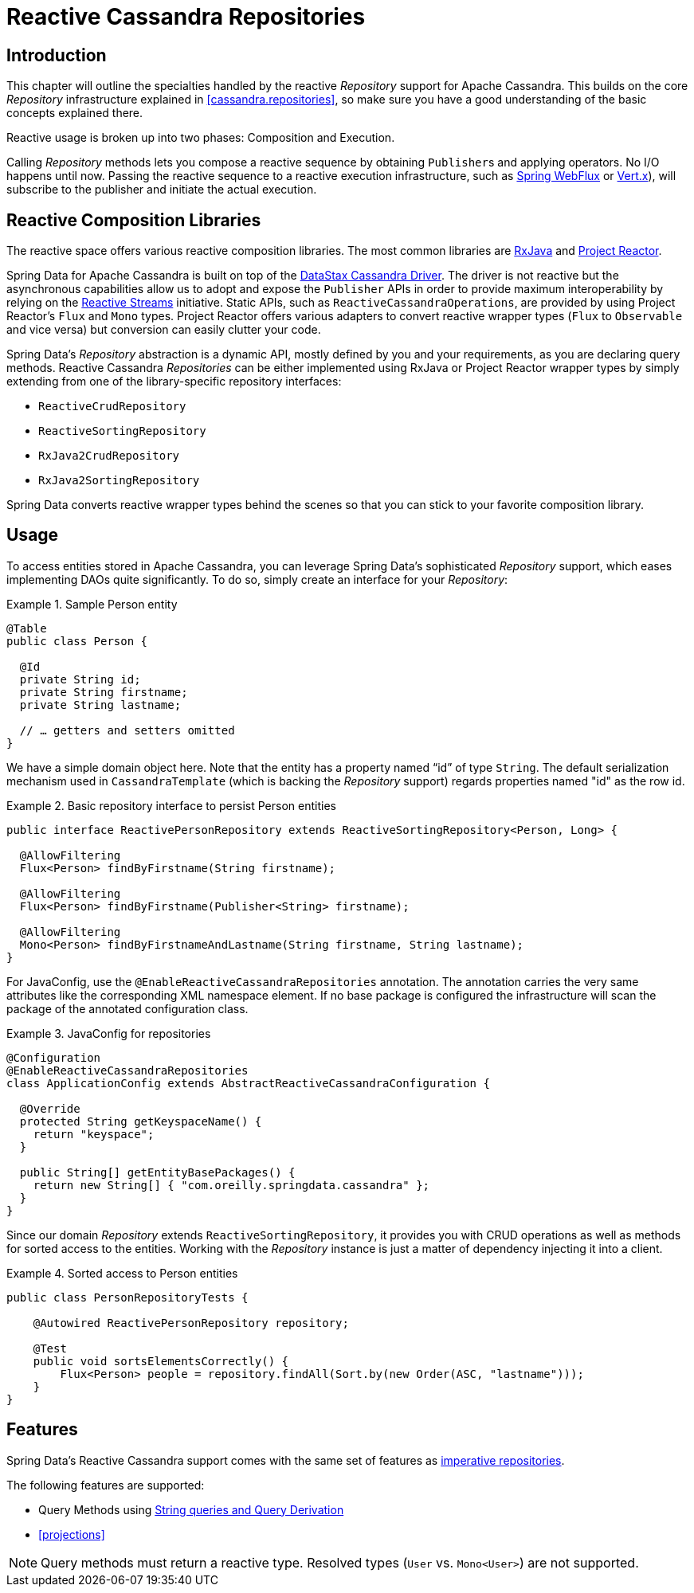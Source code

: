[[cassandra.reactive.repositories]]
= Reactive Cassandra Repositories


[[cassandra.reactive.repositories.intro]]
== Introduction

This chapter will outline the specialties handled by the reactive _Repository_ support for Apache Cassandra.
This builds on the core _Repository_ infrastructure explained in <<cassandra.repositories>>, so make sure
you have a good understanding of the basic concepts explained there.

Reactive usage is broken up into two phases: Composition and Execution.

Calling _Repository_ methods lets you compose a reactive sequence by obtaining ``Publisher``s and applying operators.
No I/O happens until now. Passing the reactive sequence to a reactive execution infrastructure,
such as http://docs.spring.io/spring-framework/docs/{springVersion}/spring-framework-reference/web.html#web-reactive[Spring WebFlux]
or http://vertx.io/docs/vertx-reactive-streams/java/[Vert.x]), will subscribe to the publisher and initiate
the actual execution.


[[cassandra.reactive.repositories.libraries]]
== Reactive Composition Libraries

The reactive space offers various reactive composition libraries. The most common libraries are
https://github.com/ReactiveX/RxJava[RxJava] and https://projectreactor.io/[Project Reactor].

Spring Data for Apache Cassandra is built on top of the https://github.com/datastax/java-driver[DataStax Cassandra Driver].
The driver is not reactive but the asynchronous capabilities allow us to adopt and expose the `Publisher` APIs
in order to provide maximum interoperability by relying on the http://www.reactive-streams.org/[Reactive Streams] initiative.
Static APIs, such as `ReactiveCassandraOperations`, are provided by using Project Reactor's `Flux` and `Mono` types.
Project Reactor offers various adapters to convert reactive wrapper types (`Flux` to `Observable` and vice versa)
but conversion can easily clutter your code.

Spring Data's _Repository_ abstraction is a dynamic API, mostly defined by you and your requirements,
as you are declaring query methods. Reactive Cassandra _Repositories_ can be either implemented using RxJava
or Project Reactor wrapper types by simply extending from one of the library-specific repository interfaces:

* `ReactiveCrudRepository`
* `ReactiveSortingRepository`
* `RxJava2CrudRepository`
* `RxJava2SortingRepository`

Spring Data converts reactive wrapper types behind the scenes so that you can stick to your favorite composition library.


[[cassandra.reactive.repositories.usage]]
== Usage

To access entities stored in Apache Cassandra, you can leverage Spring Data's sophisticated _Repository_ support,
which eases implementing DAOs quite significantly. To do so, simply create an interface for your _Repository_:

.Sample Person entity
====
[source,java]
----
@Table
public class Person {

  @Id
  private String id;
  private String firstname;
  private String lastname;

  // … getters and setters omitted
}
----
====

We have a simple domain object here. Note that the entity has a property named "`id`" of type `String`.
The default serialization mechanism used in `CassandraTemplate` (which is backing the _Repository_ support)
regards properties named "id" as the row id.

.Basic repository interface to persist Person entities
====
[source]
----
public interface ReactivePersonRepository extends ReactiveSortingRepository<Person, Long> {

  @AllowFiltering
  Flux<Person> findByFirstname(String firstname);

  @AllowFiltering
  Flux<Person> findByFirstname(Publisher<String> firstname);

  @AllowFiltering
  Mono<Person> findByFirstnameAndLastname(String firstname, String lastname);
}
----
====

For JavaConfig, use the `@EnableReactiveCassandraRepositories` annotation. The annotation carries the very same attributes
like the corresponding XML namespace element. If no base package is configured the infrastructure will scan the package
of the annotated configuration class.

.JavaConfig for repositories
====
[source,java]
----
@Configuration
@EnableReactiveCassandraRepositories
class ApplicationConfig extends AbstractReactiveCassandraConfiguration {

  @Override
  protected String getKeyspaceName() {
    return "keyspace";
  }

  public String[] getEntityBasePackages() {
    return new String[] { "com.oreilly.springdata.cassandra" };
  }
}
----
====

Since our domain _Repository_ extends `ReactiveSortingRepository`, it provides you with CRUD operations
as well as methods for sorted access to the entities. Working with the _Repository_ instance is just a matter of
dependency injecting it into a client.

.Sorted access to Person entities
====
[source,java]
----
public class PersonRepositoryTests {

    @Autowired ReactivePersonRepository repository;

    @Test
    public void sortsElementsCorrectly() {
        Flux<Person> people = repository.findAll(Sort.by(new Order(ASC, "lastname")));
    }
}
----
====

[[cassandra.reactive.repositories.features]]
== Features

Spring Data's Reactive Cassandra support comes with the same set of features as
<<cassandra.repositories,imperative repositories>>.

The following features are supported:

* Query Methods using <<cassandra.repositories.queries,String queries and Query Derivation>>
* <<projections>>

NOTE: Query methods must return a reactive type. Resolved types (`User` vs. `Mono<User>`) are not supported.

